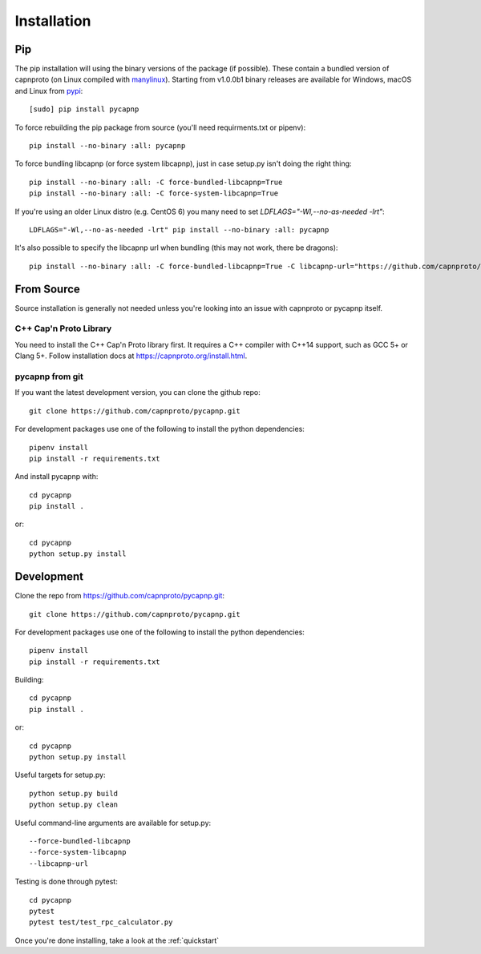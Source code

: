 .. _install:

Installation
============

Pip
---
The pip installation will using the binary versions of the package (if possible). These contain a bundled version of capnproto (on Linux compiled with `manylinux <https://github.com/pypa/manylinux>`_). Starting from v1.0.0b1 binary releases are available for Windows, macOS and Linux from `pypi <https://pypi.org/project/pycapnp/#history>`_::

    [sudo] pip install pycapnp

To force rebuilding the pip package from source (you'll need requirments.txt or pipenv)::

    pip install --no-binary :all: pycapnp

To force bundling libcapnp (or force system libcapnp), just in case setup.py isn't doing the right thing::

    pip install --no-binary :all: -C force-bundled-libcapnp=True
    pip install --no-binary :all: -C force-system-libcapnp=True

If you're using an older Linux distro (e.g. CentOS 6) you many need to set `LDFLAGS="-Wl,--no-as-needed -lrt"`::

    LDFLAGS="-Wl,--no-as-needed -lrt" pip install --no-binary :all: pycapnp

It's also possible to specify the libcapnp url when bundling (this may not work, there be dragons)::

    pip install --no-binary :all: -C force-bundled-libcapnp=True -C libcapnp-url="https://github.com/capnproto/capnproto/archive/master.tar.gz"

From Source
-----------
Source installation is generally not needed unless you're looking into an issue with capnproto or pycapnp itself.

C++ Cap'n Proto Library
~~~~~~~~~~~~~~~~~~~~~~~
You need to install the C++ Cap'n Proto library first. It requires a C++ compiler with C++14 support, such as GCC 5+ or Clang 5+. Follow installation docs at `https://capnproto.org/install.html <https://capnproto.org/install.html>`_.

pycapnp from git
~~~~~~~~~~~~~~~~
If you want the latest development version, you can clone the github repo::

    git clone https://github.com/capnproto/pycapnp.git

For development packages use one of the following to install the python dependencies::

    pipenv install
    pip install -r requirements.txt

And install pycapnp with::

    cd pycapnp
    pip install .

or::

    cd pycapnp
    python setup.py install


Development
-----------
Clone the repo from https://github.com/capnproto/pycapnp.git::

    git clone https://github.com/capnproto/pycapnp.git

For development packages use one of the following to install the python dependencies::

    pipenv install
    pip install -r requirements.txt

Building::

    cd pycapnp
    pip install .

or::

    cd pycapnp
    python setup.py install

Useful targets for setup.py::

    python setup.py build
    python setup.py clean

Useful command-line arguments are available for setup.py::

    --force-bundled-libcapnp
    --force-system-libcapnp
    --libcapnp-url

Testing is done through pytest::

    cd pycapnp
    pytest
    pytest test/test_rpc_calculator.py

Once you're done installing, take a look at the :ref:`quickstart`
